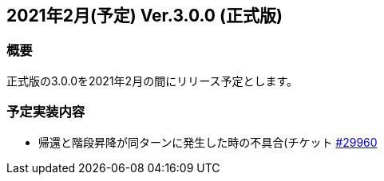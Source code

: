 :lang: ja
:doctype: article

## 2021年2月(予定) Ver.3.0.0 (正式版)

### 概要

正式版の3.0.0を2021年2月の間にリリース予定とします。

### 予定実装内容

* 帰還と階段昇降が同ターンに発生した時の不具合(チケット link:https://osdn.net/projects/hengband/ticket/29960[#29960]